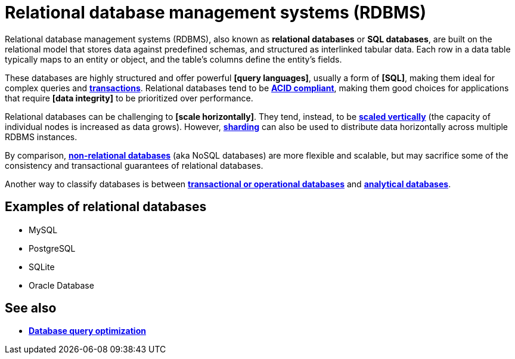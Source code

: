 = Relational database management systems (RDBMS)

// TODO: https://condor.depaul.edu/gandrus/240IT/accesspages/relationships.htm

Relational database management systems (RDBMS), also known as *relational databases* or *SQL databases*, are built on the relational model that stores data against predefined schemas, and structured as interlinked tabular data. Each row in a data table typically maps to an entity or object, and the table's columns define the entity's fields.

These databases are highly structured and offer powerful *[query languages]*, usually a form of *[SQL]*, making them ideal for complex queries and *link:./transaction.adoc[transactions]*. Relational databases tend to be *link:./acid-principles.adoc[ACID compliant]*, making them good choices for applications that require *[data integrity]* to be prioritized over performance.

Relational databases can be challenging to *[scale horizontally]*. They tend, instead, to be *link:./vertical-scaling.adoc[scaled vertically]* (the capacity of individual nodes is increased as data grows). However, *link:./sharding.adoc[sharding]* can also be used to distribute data horizontally across multiple RDBMS instances.

By comparison, *link:./nosql-databases.adoc[non-relational databases]* (aka NoSQL databases) are more flexible and scalable, but may sacrifice some of the consistency and transactional guarantees of relational databases.

Another way to classify databases is between *link:./transactional-databases.adoc[transactional or operational databases]* and *link:./analytical-databases.adoc[analytical databases]*.

== Examples of relational databases

* MySQL
* PostgreSQL
* SQLite
* Oracle Database

== See also

* *link:./database-query-optimization.adoc[Database query optimization]*
